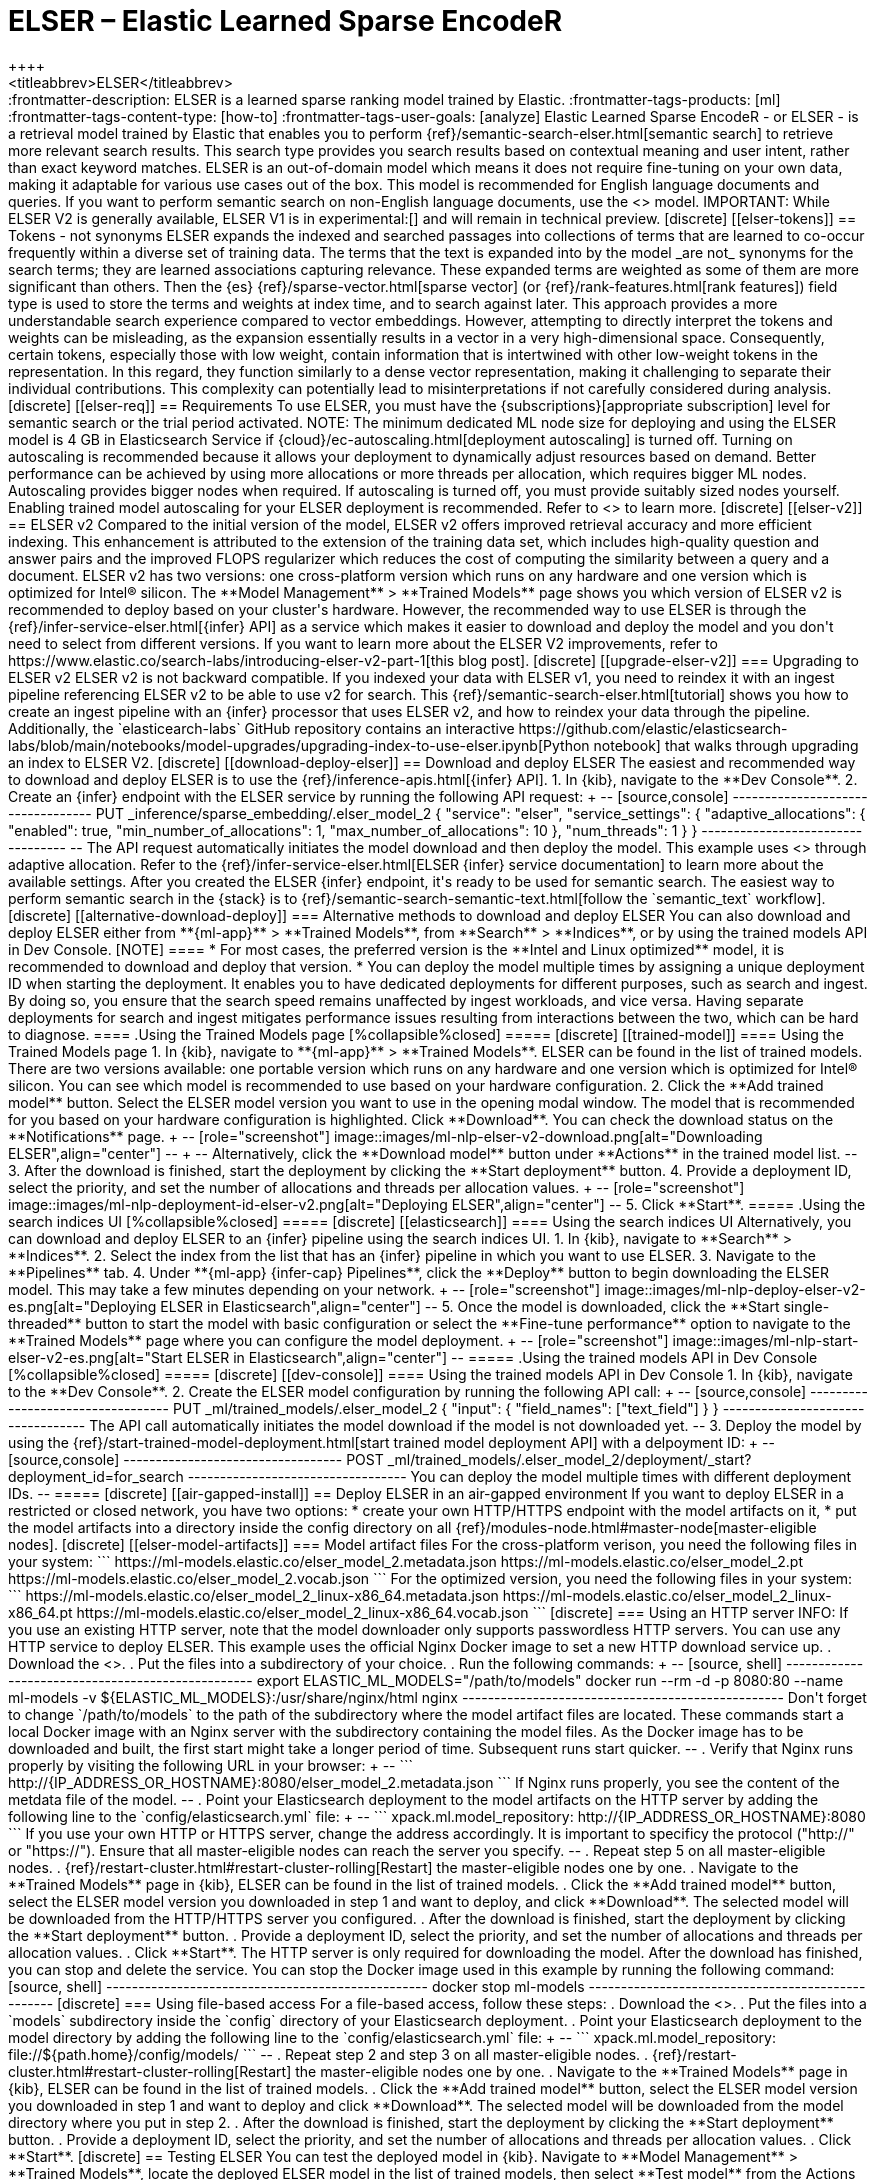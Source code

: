 [[ml-nlp-elser]]
= ELSER – Elastic Learned Sparse EncodeR
++++
<titleabbrev>ELSER</titleabbrev>
++++

:frontmatter-description: ELSER is a learned sparse ranking model trained by Elastic.
:frontmatter-tags-products: [ml] 
:frontmatter-tags-content-type: [how-to] 
:frontmatter-tags-user-goals: [analyze]

Elastic Learned Sparse EncodeR - or ELSER - is a retrieval model trained by 
Elastic that enables you to perform 
{ref}/semantic-search-elser.html[semantic search] to retrieve more relevant 
search results. This search type provides you search results based on contextual 
meaning and user intent, rather than exact keyword matches.

ELSER is an out-of-domain model which means it does not require fine-tuning on 
your own data, making it adaptable for various use cases out of the box.

This model is recommended for English language documents and queries. If you 
want to perform semantic search on non-English language documents, use the 
<<ml-nlp-e5>> model.

IMPORTANT: While ELSER V2 is generally available, ELSER V1 is in experimental:[]
and will remain in technical preview.


[discrete]
[[elser-tokens]]
== Tokens - not synonyms

ELSER expands the indexed and searched passages into collections of terms that 
are learned to co-occur frequently within a diverse set of training data. The 
terms that the text is expanded into by the model _are not_ synonyms for the 
search terms; they are learned associations capturing relevance. These expanded 
terms are weighted as some of them are more significant than others. Then the 
{es} {ref}/sparse-vector.html[sparse vector] 
(or {ref}/rank-features.html[rank features]) field type is used to store the 
terms and weights at index time, and to search against later.

This approach provides a more understandable search experience compared to 
vector embeddings. However, attempting to directly interpret the tokens and 
weights can be misleading, as the expansion essentially results in a vector in a 
very high-dimensional space. Consequently, certain tokens, especially those with 
low weight, contain information that is intertwined with other low-weight tokens 
in the representation. In this regard, they function similarly to a dense vector 
representation, making it challenging to separate their individual 
contributions. This complexity can potentially lead to misinterpretations if not 
carefully considered during analysis.


[discrete]
[[elser-req]]
== Requirements

To use ELSER, you must have the {subscriptions}[appropriate subscription] level 
for semantic search or the trial period activated.

NOTE: The minimum dedicated ML node size for deploying and using the ELSER model 
is 4 GB in Elasticsearch Service if 
{cloud}/ec-autoscaling.html[deployment autoscaling] is turned off. Turning on 
autoscaling is recommended because it allows your deployment to dynamically 
adjust resources based on demand. Better performance can be achieved by using 
more allocations or more threads per allocation, which requires bigger ML nodes. 
Autoscaling provides bigger nodes when required. If autoscaling is turned off, 
you must provide suitably sized nodes yourself.

Enabling trained model autoscaling for your ELSER deployment is recommended.
Refer to <<ml-nlp-auto-scale>> to learn more.


[discrete]
[[elser-v2]]
== ELSER v2

Compared to the initial version of the model, ELSER v2 offers improved retrieval 
accuracy and more efficient indexing. This enhancement is attributed to the 
extension of the training data set, which includes high-quality question and 
answer pairs and the improved FLOPS regularizer which reduces the cost of 
computing the similarity between a query and a document.

ELSER v2 has two versions: one cross-platform version which runs on any hardware 
and one version which is optimized for Intel® silicon. The 
**Model Management** > **Trained Models** page shows you which version of ELSER 
v2 is recommended to deploy based on your cluster's hardware. However, the
recommended way to use ELSER is through the 
{ref}/infer-service-elser.html[{infer} API] as a service which makes it easier
to download and deploy the model and you don't need to select from different 
versions. 

If you want to learn more about the ELSER V2 improvements, refer to 
https://www.elastic.co/search-labs/introducing-elser-v2-part-1[this blog post].


[discrete]
[[upgrade-elser-v2]]
=== Upgrading to ELSER v2

ELSER v2 is not backward compatible. If you indexed your data with ELSER v1, you 
need to reindex it with an ingest pipeline referencing ELSER v2 to be able to 
use v2 for search. This {ref}/semantic-search-elser.html[tutorial] shows you how 
to create an ingest pipeline with an {infer} processor that uses ELSER v2, and 
how to reindex your data through the pipeline.

Additionally, the `elasticearch-labs` GitHub repository contains an interactive 
https://github.com/elastic/elasticsearch-labs/blob/main/notebooks/model-upgrades/upgrading-index-to-use-elser.ipynb[Python notebook] 
that walks through upgrading an index to ELSER V2.


[discrete]
[[download-deploy-elser]]
== Download and deploy ELSER

The easiest and recommended way to download and deploy ELSER is to use the {ref}/inference-apis.html[{infer} API].

1. In {kib}, navigate to the **Dev Console**.
2. Create an {infer} endpoint with the ELSER service by running the following API request:
+
--
[source,console]
----------------------------------
PUT _inference/sparse_embedding/.elser_model_2
{
  "service": "elser",
  "service_settings": {
    "adaptive_allocations": {
      "enabled": true,
      "min_number_of_allocations": 1,
      "max_number_of_allocations": 10
    },
    "num_threads": 1
  }
}
----------------------------------
--
The API request automatically initiates the model download and then deploy the model.
This example uses <<ml-nlp-auto-scale,autoscaling>> through adaptive allocation.

Refer to the {ref}/infer-service-elser.html[ELSER {infer} service documentation] to learn more about the available settings.

After you created the ELSER {infer} endpoint, it's ready to be used for semantic search.
The easiest way to perform semantic search in the {stack} is to {ref}/semantic-search-semantic-text.html[follow the `semantic_text` workflow].


[discrete]
[[alternative-download-deploy]]
=== Alternative methods to download and deploy ELSER

You can also download and deploy ELSER either from **{ml-app}** > **Trained Models**, from **Search** > **Indices**, or by using the trained models API in Dev Console.

[NOTE]
====
* For most cases, the preferred version is the **Intel and Linux optimized**
model, it is recommended to download and deploy that version.
* You can deploy the model multiple times by assigning a unique deployment ID
when starting the deployment. It enables you to have dedicated deployments for
different purposes, such as search and ingest. By doing so, you ensure that the
search speed remains unaffected by ingest workloads, and vice versa. Having
separate deployments for search and ingest mitigates performance issues
resulting from interactions between the two, which can be hard to diagnose.
====

.Using the Trained Models page
[%collapsible%closed]
=====
[discrete]
[[trained-model]]
==== Using the Trained Models page

1. In {kib}, navigate to **{ml-app}** > **Trained Models**. ELSER can be found 
in the list of trained models. There are two versions available: one portable 
version which runs on any hardware and one version which is optimized for Intel® 
silicon. You can see which model is recommended to use based on your hardware 
configuration.
2. Click the **Add trained model** button. Select the ELSER model version you 
want to use in the opening modal window. The model that is recommended for you 
based on your hardware configuration is highlighted. Click **Download**. You can 
check the download status on the **Notifications** page.
+
--
[role="screenshot"]
image::images/ml-nlp-elser-v2-download.png[alt="Downloading ELSER",align="center"]
--
+
--
Alternatively, click the **Download model** button under **Actions** in the 
trained model list.
--
3. After the download is finished, start the deployment by clicking the 
**Start deployment** button.
4. Provide a deployment ID, select the priority, and set the number of 
allocations and threads per allocation values.
+
--
[role="screenshot"]
image::images/ml-nlp-deployment-id-elser-v2.png[alt="Deploying ELSER",align="center"]
--
5. Click **Start**.
=====

.Using the search indices UI
[%collapsible%closed]
=====
[discrete]
[[elasticsearch]]
==== Using the search indices UI

Alternatively, you can download and deploy ELSER to an {infer} pipeline using 
the search indices UI.

1. In {kib}, navigate to **Search** > **Indices**.
2. Select the index from the list that has an {infer} pipeline in which you want 
to use ELSER.
3. Navigate to the **Pipelines** tab.
4. Under **{ml-app} {infer-cap} Pipelines**, click the **Deploy** button to 
begin downloading the ELSER model. This may take a few minutes depending on your 
network. 
+
--
[role="screenshot"]
image::images/ml-nlp-deploy-elser-v2-es.png[alt="Deploying ELSER in Elasticsearch",align="center"]
--
5. Once the model is downloaded, click the **Start single-threaded** button to 
start the model with basic configuration or select the **Fine-tune performance** 
option to navigate to the **Trained Models** page where you can configure the 
model deployment.
+
--
[role="screenshot"]
image::images/ml-nlp-start-elser-v2-es.png[alt="Start ELSER in Elasticsearch",align="center"]
--
=====

.Using the trained models API in Dev Console
[%collapsible%closed]
=====
[discrete]
[[dev-console]]
==== Using the trained models API in Dev Console

1. In {kib}, navigate to the **Dev Console**.
2. Create the ELSER model configuration by running the following API call:
+
--
[source,console]
----------------------------------
PUT _ml/trained_models/.elser_model_2
{
  "input": {
	"field_names": ["text_field"]
  }
}
----------------------------------

The API call automatically initiates the model download if the model is not 
downloaded yet.
--
3. Deploy the model by using the 
{ref}/start-trained-model-deployment.html[start trained model deployment API] 
with a delpoyment ID:
+
--
[source,console]
----------------------------------
POST _ml/trained_models/.elser_model_2/deployment/_start?deployment_id=for_search
----------------------------------

You can deploy the model multiple times with different deployment IDs.
--
=====


[discrete]
[[air-gapped-install]]
== Deploy ELSER in an air-gapped environment

If you want to deploy ELSER in a restricted or closed network, you have two 
options:

* create your own HTTP/HTTPS endpoint with the model artifacts on it,
* put the model artifacts into a directory inside the config directory on all 
{ref}/modules-node.html#master-node[master-eligible nodes].


[discrete]
[[elser-model-artifacts]]
=== Model artifact files

For the cross-platform verison, you need the following files in your system:
```
https://ml-models.elastic.co/elser_model_2.metadata.json
https://ml-models.elastic.co/elser_model_2.pt
https://ml-models.elastic.co/elser_model_2.vocab.json
```

For the optimized version, you need the following files in your system:
```
https://ml-models.elastic.co/elser_model_2_linux-x86_64.metadata.json
https://ml-models.elastic.co/elser_model_2_linux-x86_64.pt
https://ml-models.elastic.co/elser_model_2_linux-x86_64.vocab.json
```


[discrete]
=== Using an HTTP server

INFO: If you use an existing HTTP server, note that the model downloader only 
supports passwordless HTTP servers.

You can use any HTTP service to deploy ELSER. This example uses the official 
Nginx Docker image to set a new HTTP download service up.

. Download the <<elser-model-artifacts,model artifact files>>.
. Put the files into a subdirectory of your choice.
. Run the following commands:
+
--
[source, shell]
--------------------------------------------------
export ELASTIC_ML_MODELS="/path/to/models"
docker run --rm -d -p 8080:80 --name ml-models -v ${ELASTIC_ML_MODELS}:/usr/share/nginx/html nginx
--------------------------------------------------

Don't forget to change `/path/to/models` to the path of the subdirectory where 
the model artifact files are located.

These commands start a local Docker image with an Nginx server with the 
subdirectory containing the model files. As the Docker image has to be 
downloaded and built, the first start might take a longer period of time. 
Subsequent runs start quicker.
--
. Verify that Nginx runs properly by visiting the following URL in your 
browser:
+
--
```
http://{IP_ADDRESS_OR_HOSTNAME}:8080/elser_model_2.metadata.json
```

If Nginx runs properly, you see the content of the metdata file of the model.
--
. Point your Elasticsearch deployment to the model artifacts on the HTTP server
by adding the following line to the `config/elasticsearch.yml` file: 
+
--
```
xpack.ml.model_repository: http://{IP_ADDRESS_OR_HOSTNAME}:8080
```

If you use your own HTTP or HTTPS server, change the address accordingly. It is 
important to specificy the protocol ("http://" or "https://"). Ensure that all 
master-eligible nodes can reach the server you specify.
--
. Repeat step 5 on all master-eligible nodes.
. {ref}/restart-cluster.html#restart-cluster-rolling[Restart] the 
master-eligible nodes one by one.
. Navigate to the **Trained Models** page in {kib}, ELSER can be found in the 
list of trained models.
. Click the **Add trained model** button, select the ELSER model version you 
downloaded in step 1 and want to deploy, and click **Download**. The selected 
model will be downloaded from the HTTP/HTTPS server you configured.
. After the download is finished, start the deployment by clicking the 
**Start deployment** button.
. Provide a deployment ID, select the priority, and set the number of 
allocations and threads per allocation values.
. Click **Start**. 

The HTTP server is only required for downloading the model. After the download 
has finished, you can stop and delete the service. You can stop the Docker image 
used in this example by running the following command:

[source, shell]
--------------------------------------------------
docker stop ml-models
--------------------------------------------------


[discrete]
=== Using file-based access

For a file-based access, follow these steps:

. Download the <<elser-model-artifacts,model artifact files>>. 
. Put the files into a `models` subdirectory inside the `config` directory of 
your Elasticsearch deployment.
. Point your Elasticsearch deployment to the model directory by adding the 
following line to the `config/elasticsearch.yml` file:
+
--
```
xpack.ml.model_repository: file://${path.home}/config/models/
```
--
. Repeat step 2 and step 3 on all master-eligible nodes.
. {ref}/restart-cluster.html#restart-cluster-rolling[Restart] the 
master-eligible nodes one by one.
. Navigate to the **Trained Models** page in {kib}, ELSER can be found in the 
list of trained models.
. Click the **Add trained model** button, select the ELSER model version you 
downloaded in step 1 and want to deploy and click **Download**. The selected 
model will be downloaded from the model directory where you put in step 2.
. After the download is finished, start the deployment by clicking the 
**Start deployment** button.
. Provide a deployment ID, select the priority, and set the number of 
allocations and threads per allocation values.
. Click **Start**.


[discrete]
== Testing ELSER

You can test the deployed model in {kib}. Navigate to **Model Management** > 
**Trained Models**, locate the deployed ELSER model in the list of trained 
models, then select **Test model** from the Actions menu.

You can use data from an existing index to test the model. Select the index, 
then a field of the index you want to test ELSER on. Provide a search query and 
click **Test**. Evaluating model recall is simpler when using a query related to 
the documents.

The results contain a list of ten random values for the selected field along 
with a score showing how relevant each document is to the query. The higher the 
score, the more relevant the document is. You can reload example documents by 
clicking **Reload examples**.

[role="screenshot"]
image::images/ml-nlp-elser-v2-test.png[alt="Testing ELSER",align="center"]


[discrete]
[[performance]]
== Performance considerations

* ELSER works best on small-to-medium sized fields that contain natural language.
For connector or web crawler use cases, this aligns best with fields like _title_, _description_, _summary_, or _abstract_.
As ELSER encodes the first 512 tokens of a field, it may not provide as relevant of results for large fields.
For example, `body_content` on web crawler documents, or body fields resulting from extracting text from office documents with connectors.
For larger fields like these, consider "chunking" the content into multiple values, where each chunk can be under 512 tokens.
* Larger documents take longer at ingestion time, and {infer} time per document also increases the more fields in a document that need to be processed.
* The more fields your pipeline has to perform inference on, the longer it takes per document to ingest.

To learn more about ELSER performance, refer to the <<elser-benchmarks>>.


[discrete]
[[pre-cleaning]]
== Pre-cleaning input text

The quality of the input text significantly affects the quality of the embeddings.
To achieve the best results, it's recommended to clean the input text before generating embeddings.
The exact preprocessing you may need to do heavily depends on your text.
For example, if your text contains HTML tags, use the {ref}/htmlstrip-processor.html[HTML strip processor] in an ingest pipeline to remove unnecessary elements.
Always review and clean your input text before ingestion to eliminate any irrelevant entities that might affect the results.


[discrete]
[[elser-recommendations]]
== Recommendations for using ELSER

To gain the biggest value out of ELSER trained models, consider to follow this list of recommendations.

* If quick response time is important for your use case, keep {ml} resources available at all times by setting `min_allocations` to `1`.
* Setting `min_allocations` to `0` can save on costs for non-critical use cases or testing environments.
* Enabling <<ml-nlp-auto-scale,autoscaling>> through adaptive allocations or adaptive resources makes it possible for {es} to scale up or down the available resources of your ELSER deployment based on the load on the process.

* Use dedicated, optimized ELSER {infer} endpoints for ingest and search use cases.
** When deploying a trained model in {kib}, you can select for which case you want to optimize your ELSER deployment.
** If you use the trained model or {infer} APIs and want to optimize your ELSER trained model deployment or {infer} endpoint for ingest, set the number of threads to `1` (`"num_threads": 1`).
** If you use the trained model or {infer} APIs and want to optimize your ELSER trained model deployment or {infer} endpoint for search, set the number of threads to greater than `1`.


[discrete]
[[further-readings]]
== Further reading

* {ref}/semantic-search-semantic-text.html[Perform semantic search with `semantic_text` using the ELSER endpoint]
* {ref}/semantic-search-elser.html[Perform semantic search with ELSER]


[discrete]
[[elser-benchmarks]]
== Benchmark information

IMPORTANT: The recommended way to use ELSER is through the {ref}/infer-service-elser.html[{infer} API] as a service. 

The following sections provide information about how ELSER performs on different 
hardwares and compares the model performance to {es} BM25 and other strong 
baselines.


[discrete]
[[version-overview]]
=== Version overview

ELSER V2 has a **optimized** version that is designed to run only on Linux with 
an x86-64 CPU architecture and a **cross-platform** version that can be run on 
any platform.


[discrete]
[[version-overview-v2]]
==== ELSER V2

Besides the performance improvements, the biggest change in ELSER V2 is the 
introduction of the first platform specific ELSER model - that is, a model 
optimized to run only on Linux with an x86-64 CPU architecture. The optimized 
model is designed to work best on newer Intel CPUs, but it works on AMD CPUs as 
well. It is recommended to use the new optimized Linux-x86-64 model for all new 
users of ELSER as it is significantly faster than the cross-platform model which 
can be run on any platform. ELSER V2 produces significantly higher quality 
embeddings than ELSER V1. Regardless of which ELSER V2 model you use (optimized 
or cross-platform), the particular embeddings produced are the same.


[discrete]
[[elser-qualitative-benchmarks]]
=== Qualitative benchmarks

The metric that is used to evaluate ELSER's ranking ability is the Normalized 
Discounted Cumulative Gain (NDCG) which can handle multiple relevant documents 
and fine-grained document ratings. The metric is applied to a fixed-sized list 
of retrieved documents which, in this case, is the top 10 documents (NDCG@10).

The table below shows the performance of ELSER V2 compared to BM 25. ELSER V2 
has 10 wins, 1 draw, 1 loss and an average improvement in NDCG@10 of 18%.

image::images/ml-nlp-bm25-elser-v2.png[alt="ELSER V2 benchmarks compared to BM25",align="center"]
_NDCG@10 for BEIR data sets for BM25 and ELSER V2  - higher values are better)_


[discrete]
[[elser-hw-benchmarks]]
=== Hardware benchmarks

IMPORTANT: While the goal is to create a model that is as performant as 
possible, retrieval accuracy always take precedence over speed, this is one of 
the design principles of ELSER. Consult with the tables below to learn more 
about the expected model performance. The values refer to operations performed 
on two data sets and different hardware configurations. Your data set has an 
impact on the model performance. Run tests on your own data to have a more 
realistic view on the model performance for your use case.


[discrete]
==== ELSER V2

Overall the optimized V2 model ingested at a max rate of 26 docs/s, compared 
with the ELSER V1 max rate of 14 docs/s from the ELSER V1 benchamrk, resulting 
in a 90% increase in throughput.

The performance of virtual cores (that is, when the number of allocations is 
greater than half of the vCPUs) has increased. Previously, the increase in 
performance between 8 and 16 allocations was around 7%. It has increased to 17% 
(ELSER V1 on 8.11) and 20% (for ELSER V2 optimized). These tests were performed 
on a 16vCPU machine, with all documents containing exactly 256 tokens.

IMPORTANT: The length of the documents in your particular dataset will have a 
significant impact on your throughput numbers.

Refer to 
https://www.elastic.co/search-labs/introducing-elser-v2-part-1[this blog post] 
to learn more about ELSER V2 improved performance.

image::images/ml-nlp-elser-bm-summary.png[alt="Summary of ELSER V1 and V2 benchmark reports",align="center"]

**The optimized model** results show a nearly linear growth up until 8 
allocations, after which performance improvements become smaller. In this case, 
the performance at 8 allocations was 22 docs/s, while the performance of 16 
allocations was 26 docs/s, indicating a 20% performance increase due to virtual 
cores.

image::images/ml-nlp-elser-v2-opt-bm-results.png[alt="ELSER V2 optimized benchmarks",align="center"]

**The cross-platform** model performance of 8 and 16 allocations are 
respectively 14 docs/s and 16 docs/s, indicating a performance improvement due 
to virtual cores of 12%.

image::images/ml-nlp-elser-v2-cp-bm-results.png[alt="ELSER V2 cross-platform benchmarks",align="center"]
